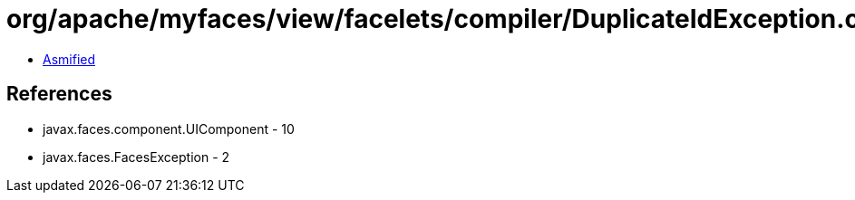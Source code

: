 = org/apache/myfaces/view/facelets/compiler/DuplicateIdException.class

 - link:DuplicateIdException-asmified.java[Asmified]

== References

 - javax.faces.component.UIComponent - 10
 - javax.faces.FacesException - 2
